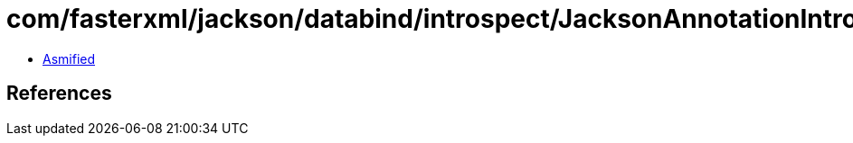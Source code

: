 = com/fasterxml/jackson/databind/introspect/JacksonAnnotationIntrospector$1.class

 - link:JacksonAnnotationIntrospector$1-asmified.java[Asmified]

== References

